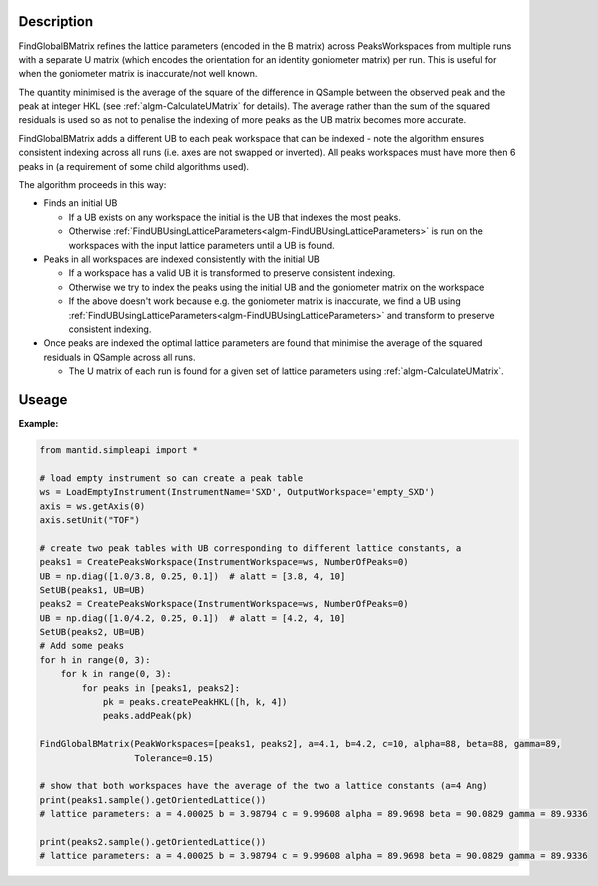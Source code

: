 .. algorithm::

.. summary::

.. relatedalgorithms::

.. properties::

Description
-----------

FindGlobalBMatrix refines the lattice parameters (encoded in the B matrix) across PeaksWorkspaces from multiple runs
with a separate U matrix (which encodes the orientation for an identity goniometer matrix) per run. This is useful for
when the goniometer matrix is inaccurate/not well known.

The quantity minimised is the average of the square of the difference in QSample between the observed peak and the peak
at integer HKL (see :ref:`algm-CalculateUMatrix` for details). The average rather than the sum of the squared residuals
is used so as not to penalise the indexing of more peaks as the UB matrix becomes more accurate.

FindGlobalBMatrix adds a different UB to each peak workspace that can be indexed - note the algorithm ensures consistent
indexing across all runs (i.e. axes are not swapped or inverted). All peaks workspaces must have more then 6 peaks in
(a requirement of some child algorithms used).

The algorithm proceeds in this way:

-  Finds an initial UB

   -  If a UB exists on any workspace the initial is the UB that indexes the most peaks.
   -  Otherwise :ref:`FindUBUsingLatticeParameters<algm-FindUBUsingLatticeParameters>` is run on the workspaces with the input lattice parameters until a UB is found.

-  Peaks in all workspaces are indexed consistently with the initial UB

   -  If a workspace has a valid UB it is transformed to preserve consistent indexing.
   -  Otherwise we try to index the peaks using the initial UB and the goniometer matrix on the workspace
   -  If the above doesn't work because e.g. the goniometer matrix is inaccurate, we find a UB using :ref:`FindUBUsingLatticeParameters<algm-FindUBUsingLatticeParameters>` and transform to preserve consistent indexing.

-  Once peaks are indexed the optimal lattice parameters are found that minimise the average of the squared residuals in QSample across all runs.

   -  The U matrix of each run is found for a given set of lattice parameters using :ref:`algm-CalculateUMatrix`.


Useage
-----------

**Example:**

.. code-block:: python


    from mantid.simpleapi import *

    # load empty instrument so can create a peak table
    ws = LoadEmptyInstrument(InstrumentName='SXD', OutputWorkspace='empty_SXD')
    axis = ws.getAxis(0)
    axis.setUnit("TOF")

    # create two peak tables with UB corresponding to different lattice constants, a
    peaks1 = CreatePeaksWorkspace(InstrumentWorkspace=ws, NumberOfPeaks=0)
    UB = np.diag([1.0/3.8, 0.25, 0.1])  # alatt = [3.8, 4, 10]
    SetUB(peaks1, UB=UB)
    peaks2 = CreatePeaksWorkspace(InstrumentWorkspace=ws, NumberOfPeaks=0)
    UB = np.diag([1.0/4.2, 0.25, 0.1])  # alatt = [4.2, 4, 10]
    SetUB(peaks2, UB=UB)
    # Add some peaks
    for h in range(0, 3):
        for k in range(0, 3):
            for peaks in [peaks1, peaks2]:
                pk = peaks.createPeakHKL([h, k, 4])
                peaks.addPeak(pk)

    FindGlobalBMatrix(PeakWorkspaces=[peaks1, peaks2], a=4.1, b=4.2, c=10, alpha=88, beta=88, gamma=89,
                      Tolerance=0.15)

    # show that both workspaces have the average of the two a lattice constants (a=4 Ang)
    print(peaks1.sample().getOrientedLattice())
    # lattice parameters: a = 4.00025 b = 3.98794 c = 9.99608 alpha = 89.9698 beta = 90.0829 gamma = 89.9336

    print(peaks2.sample().getOrientedLattice())
    # lattice parameters: a = 4.00025 b = 3.98794 c = 9.99608 alpha = 89.9698 beta = 90.0829 gamma = 89.9336

.. categories::

.. sourcelink::
